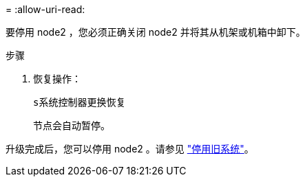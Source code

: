 = 
:allow-uri-read: 


要停用 node2 ，您必须正确关闭 node2 并将其从机架或机箱中卸下。

.步骤
. 恢复操作：
+
`s系统控制器更换恢复`

+
节点会自动暂停。



升级完成后，您可以停用 node2 。请参见 link:decommission_old_system.html["停用旧系统"]。
